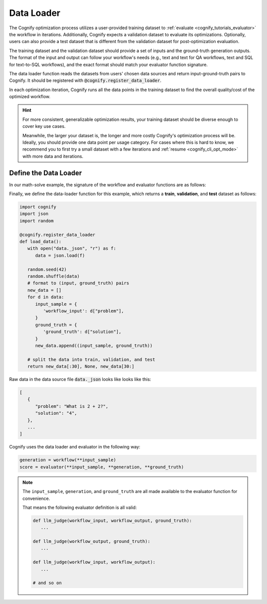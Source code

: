 .. _cognify_tutorials_data_loader:

*************
Data Loader
*************

The Cognify optimization process utilizes a user-provided training dataset to :ref:`evaluate <cognify_tutorials_evaluator>` the workflow in iterations.
Additionally, Cognify expects a validation dataset to evaluate its optimizations. 
Optionally, users can also provide a test dataset that is different from the validation dataset for post-optimization evaluation.

The training dataset and the validation dataset should provide a set of inputs and the ground-truth generation outputs.
The format of the input and output can follow your workflow's needs (e.g., text and text for QA workflows, text and SQL for text-to-SQL workflows), and the exact format should match your evaluator function signature.

The data loader function reads the datasets from users' chosen data sources and return input-ground-truth pairs to Cognify.
It should be registered with :code:`@cognify.register_data_loader`.

In each optimization iteration, Cognify runs all the data points in the training dataset to find the overall quality/cost of the optimized workflow.

.. hint::

   For more consistent, generalizable optimization results, your training dataset should be diverse enough to cover key use cases. 
   
   Meanwhile, the larger your dataset is, the longer and more costly Cognify's optimization process will be. Ideally, you should provide one data point per usage category. For cases where this is hard to know, we recommend you to first try a small dataset with a few iterations and :ref:`resume <cognify_cli_opt_mode>` with more data and iterations.

Define the Data Loader 
=======================

In our math-solve example, the signature of the workflow and evaluator functions are as follows:

.. image:: /_static/images/dataloader.png
   :width: 100%

.. .. code-block:: python

..    # Workflow
..    def math_solver_workflow(workflow_input):
..       ...
..       return {'workflow_output': ...}

..    # Evaluator
..    def llm_judge(workflow_input, workflow_output, ground_truth):
..       ...

..    # Desired data format
..    input_sample = {
..       "workflow_input": "What is 2 + 2?", # expected by workflow
..    }
..    ground_truth = {
..       "ground_truth": "4", # expected by evaluator
..    }

..    # always a tuple of input and ground_truth
..    data_item = (input_sample, ground_truth) 
..    loaded_data = [data_item, ...]

Finally, we define the data-loader function for this example, which returns a **train**, **validation**, and **test** dataset as follows:

.. code-block:: python

   import cognify
   import json
   import random

   @cognify.register_data_loader
   def load_data():
      with open("data._json", "r") as f:
         data = json.load(f)
         
      random.seed(42)
      random.shuffle(data) 
      # format to (input, ground_truth) pairs
      new_data = []
      for d in data:
         input_sample = {
            'workflow_input': d["problem"],
         }
         ground_truth = {
            'ground_truth': d["solution"],
         }
         new_data.append((input_sample, ground_truth))
      
      # split the data into train, validation, and test
      return new_data[:30], None, new_data[30:]

Raw data in the data source file :code:`data._json` looks like looks like this:

.. code-block:: json

   [
      {
         "problem": "What is 2 + 2?",
         "solution": "4",
      },
      ...
   ]

Cognify uses the data loader and evaluator in the following way:

.. code-block:: python

   generation = workflow(**input_sample)
   score = evaluator(**input_sample, **generation, **ground_truth)

.. note:: 

   The ``input_sample``, ``generation``, and ``ground_truth`` are all made available to the evaluator function for convenience.
   
   That means the following evaluator definition is all valid:

   .. code-block:: python

      def llm_judge(workflow_input, workflow_output, ground_truth):
         ...

      def llm_judge(workflow_output, ground_truth):
         ...

      def llm_judge(workflow_input, workflow_output):
         ...

      # and so on

